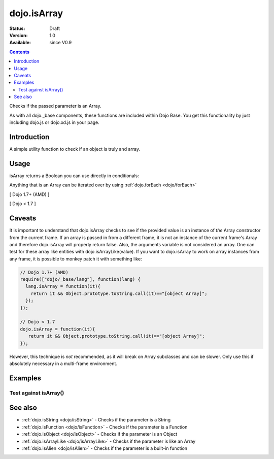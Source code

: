 .. _dojo/isArray:

dojo.isArray
============

:Status: Draft
:Version: 1.0
:Available: since V0.9

.. contents::
   :depth: 2

Checks if the passed parameter is an Array.

As with all dojo._base components, these functions are included within Dojo Base. You get this functionality by just including dojo.js or dojo.xd.js in your page.


============
Introduction
============

A simple utility function to check if an object is truly and array.


=====
Usage
=====

isArray returns a Boolean you can use directly in conditionals:

.. code-block :: javascript
 :linenos:

  // Dojo 1.7+ (AMD)
  require(["dojo/_base/lang"], function(lang) {
    if(lang.isArray(someVariable)) {
      // do something
    }
  });

  // Dojo < 1.7
  if(dojo.isArray(someVariable)) {
    // do something
  }

Anything that is an Array can be iterated over by using :ref:`dojo.forEach <dojo/forEach>`

[ Dojo 1.7+ (AMD) ]

.. code-block :: javascript
  :linenos:

  require(["dojo/_base/lang", "dojo/_base/array"], function(lang, array) {
    if(lang.isArray(list)) {
      array.forEach(list, function(item, i) {
        // each item in list
      });
    } else {
      // something went wrong? we wanted an array here
    }
  });
  

[ Dojo < 1.7 ]

.. code-block :: javascript
  :linenos:

  if(dojo.isArray(list)) {
    dojo.forEach(list, function(item, i) {
        // each item in list
    });
  } else {
    // something went wrong? we wanted an array here
  }


=======
Caveats
=======

It is important to understand that dojo.isArray checks to see if the provided value is an instance of *the* Array constructor from the current frame. If an array is passed in from a different frame, it is not an instance of the current frame's Array and therefore dojo.isArray will properly return false. Also, the arguments variable is not considered an array. One can test for these array like entities with dojo.isArrayLike(value). If you want to dojo.isArray to work on array instances from any frame, it is possible to monkey patch it with something like:

.. code-block :: javascript

 // Dojo 1.7+ (AMD)
 require(["dojo/_base/lang"], function(lang) {
   lang.isArray = function(it){
     return it && Object.prototype.toString.call(it)=="[object Array]";
   });
 });

 // Dojo < 1.7
 dojo.isArray = function(it){
    return it && Object.prototype.toString.call(it)=="[object Array]";
 });

However, this technique is *not* recommended, as it will break on Array subclasses and can be slower. Only use this if absolutely necessary in a multi-frame environment.

========
Examples
========

Test against isArray()
----------------------

.. code-example ::

  .. css ::

     <style type="text/css">
         .style1 { background: #f1f1f1; padding: 10px; }
     </style>

  .. js ::

    <script type="text/javascript">
        dojo.require("dijit.form.Button");

        // test variable t:
        var t;

        function testIt() {
            // resultDiv is the spanning DIV around the result:
            var resultDiv = dojo.byId('resultDiv');

            // Here comes the test:
            // Is t an Array?
            if (dojo.isArray(t)) {
                // dojooo: t is an array!
                dojo.attr(resultDiv, "innerHTML",
                    "Yes, good choice: 't' is an array.<br />Try another button.");

                // Change the backgroundColor:
                dojo.style(resultDiv, {
                    "backgroundColor": "#a4e672",
                    "color": "black"
                });
            } else {
                // no chance, this can't be an array:
                dojo.attr(resultDiv, "innerHTML",
                    "No chance: 't' can't be an array with such a value "
                     + "('t' seems to be a " + typeof t + ").<br />"
                     + "Try another button.");

                // Change the backgroundColor:
                dojo.style(resultDiv, {
                    "backgroundColor": "#e67272",
                    "color": "white"
                });
            }
        }
    </script>

  .. html ::

    <div style="height: 100px;">
        <button data-dojo-type="dijit.form.Button">
            t = 1000;
            <script type="dojo/method" data-dojo-event="onClick" data-dojo-args="evt">
                // Set t:
                t = 1000;

                // Test the type of t:
                testIt();
            </script>
        </button>
        <button data-dojo-type="dijit.form.Button">
            t = "text";
            <script type="dojo/method" data-dojo-event="onClick" data-dojo-args="evt">
                // Set t:
                t = "text";

                // Test the type of t:
                testIt();
            </script>
        </button>
        <button data-dojo-type="dijit.form.Button">
            t = [1, 2, 3];
            <script type="dojo/method" data-dojo-event="onClick" data-dojo-args="evt">
                // Set t:
                t = [1, 2, 3];

                // Test the type of t:
                testIt();
            </script>
        </button>
        <button data-dojo-type="dijit.form.Button">
            t = { "property": 'value' };
            <script type="dojo/method" data-dojo-event="onClick" data-dojo-args="evt">
                // Set t:
                t = { "property": 'value' };

                // Test the type of t:
                testIt();
            </script>
        </button>
        <button data-dojo-type="dijit.form.Button">
            t = function(a, b){ return a };
            <script type="dojo/method" data-dojo-event="onClick" data-dojo-args="evt">
                // Set t:
                t = function(a, b){ return a } ;

                // Test the type of t:
                testIt();
            </script>
        </button>

        <div id="resultDiv" class="style1">
            Click on a button, to test the associated value.
        </div>
    </div>


========
See also
========

* :ref:`dojo.isString <dojo/isString>` - Checks if the parameter is a String
* :ref:`dojo.isFunction <dojo/isFunction>` - Checks if the parameter is a Function
* :ref:`dojo.isObject <dojo/isObject>` - Checks if the parameter is an Object
* :ref:`dojo.isArrayLike <dojo/isArrayLike>` - Checks if the parameter is like an Array
* :ref:`dojo.isAlien <dojo/isAlien>` - Checks if the parameter is a built-in function
